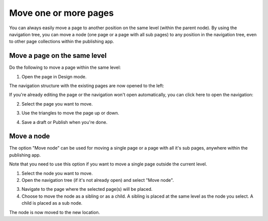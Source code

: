 Move one or more pages
===========================================

You can always easily move a page to another position on the same level (within the parent node). By using the navigation tree, you can move a node (one page or a page with all sub pages) to any position in the navigation tree, even to other page collections within the publishing app. 

Move a page on the same level
******************************
Do the following to move a page within the same level:

1. Open the page in Design mode.

.. image:: select-edit-new3.png

The navigation structure with the existing pages are now opened to the left:

.. image:: page-structure-new3.png

If you're already editing the page or the navigation won't open automatically, you can click here to open the navigation:

.. image:: open-navigation-new3.png

2. Select the page you want to move.

.. image:: move-page-select-new2.png

3. Use the triangles to move the page up or down.

.. image:: move-page-traingles-new2.png

4. Save a draft or Publish when you're done.

Move a node
******************
The option "Move node" can be used for moving a single page or a page with all it's sub pages, anywhere within the publishing app.

Note that you need to use this option if you want to move a single page outside the current level.

1. Select the node you want to move.
2. Open the navigation tree (if it's not already open) and select "Move node".

.. image:: select-move-node-new3.png

3. Navigate to the page where the selected page(s) will be placed.
4. Choose to move the  node as a sibling or as a child. A sibling is placed at the same level as the node you select. A child is placed as a sub node.

.. image:: navigate-node-76.png

The node is now moved to the new location. 

